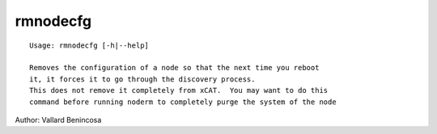 rmnodecfg
=========

::

    Usage: rmnodecfg [-h|--help] 

    Removes the configuration of a node so that the next time you reboot 
    it, it forces it to go through the discovery process.
    This does not remove it completely from xCAT.  You may want to do this
    command before running noderm to completely purge the system of the node

Author:  Vallard Benincosa
